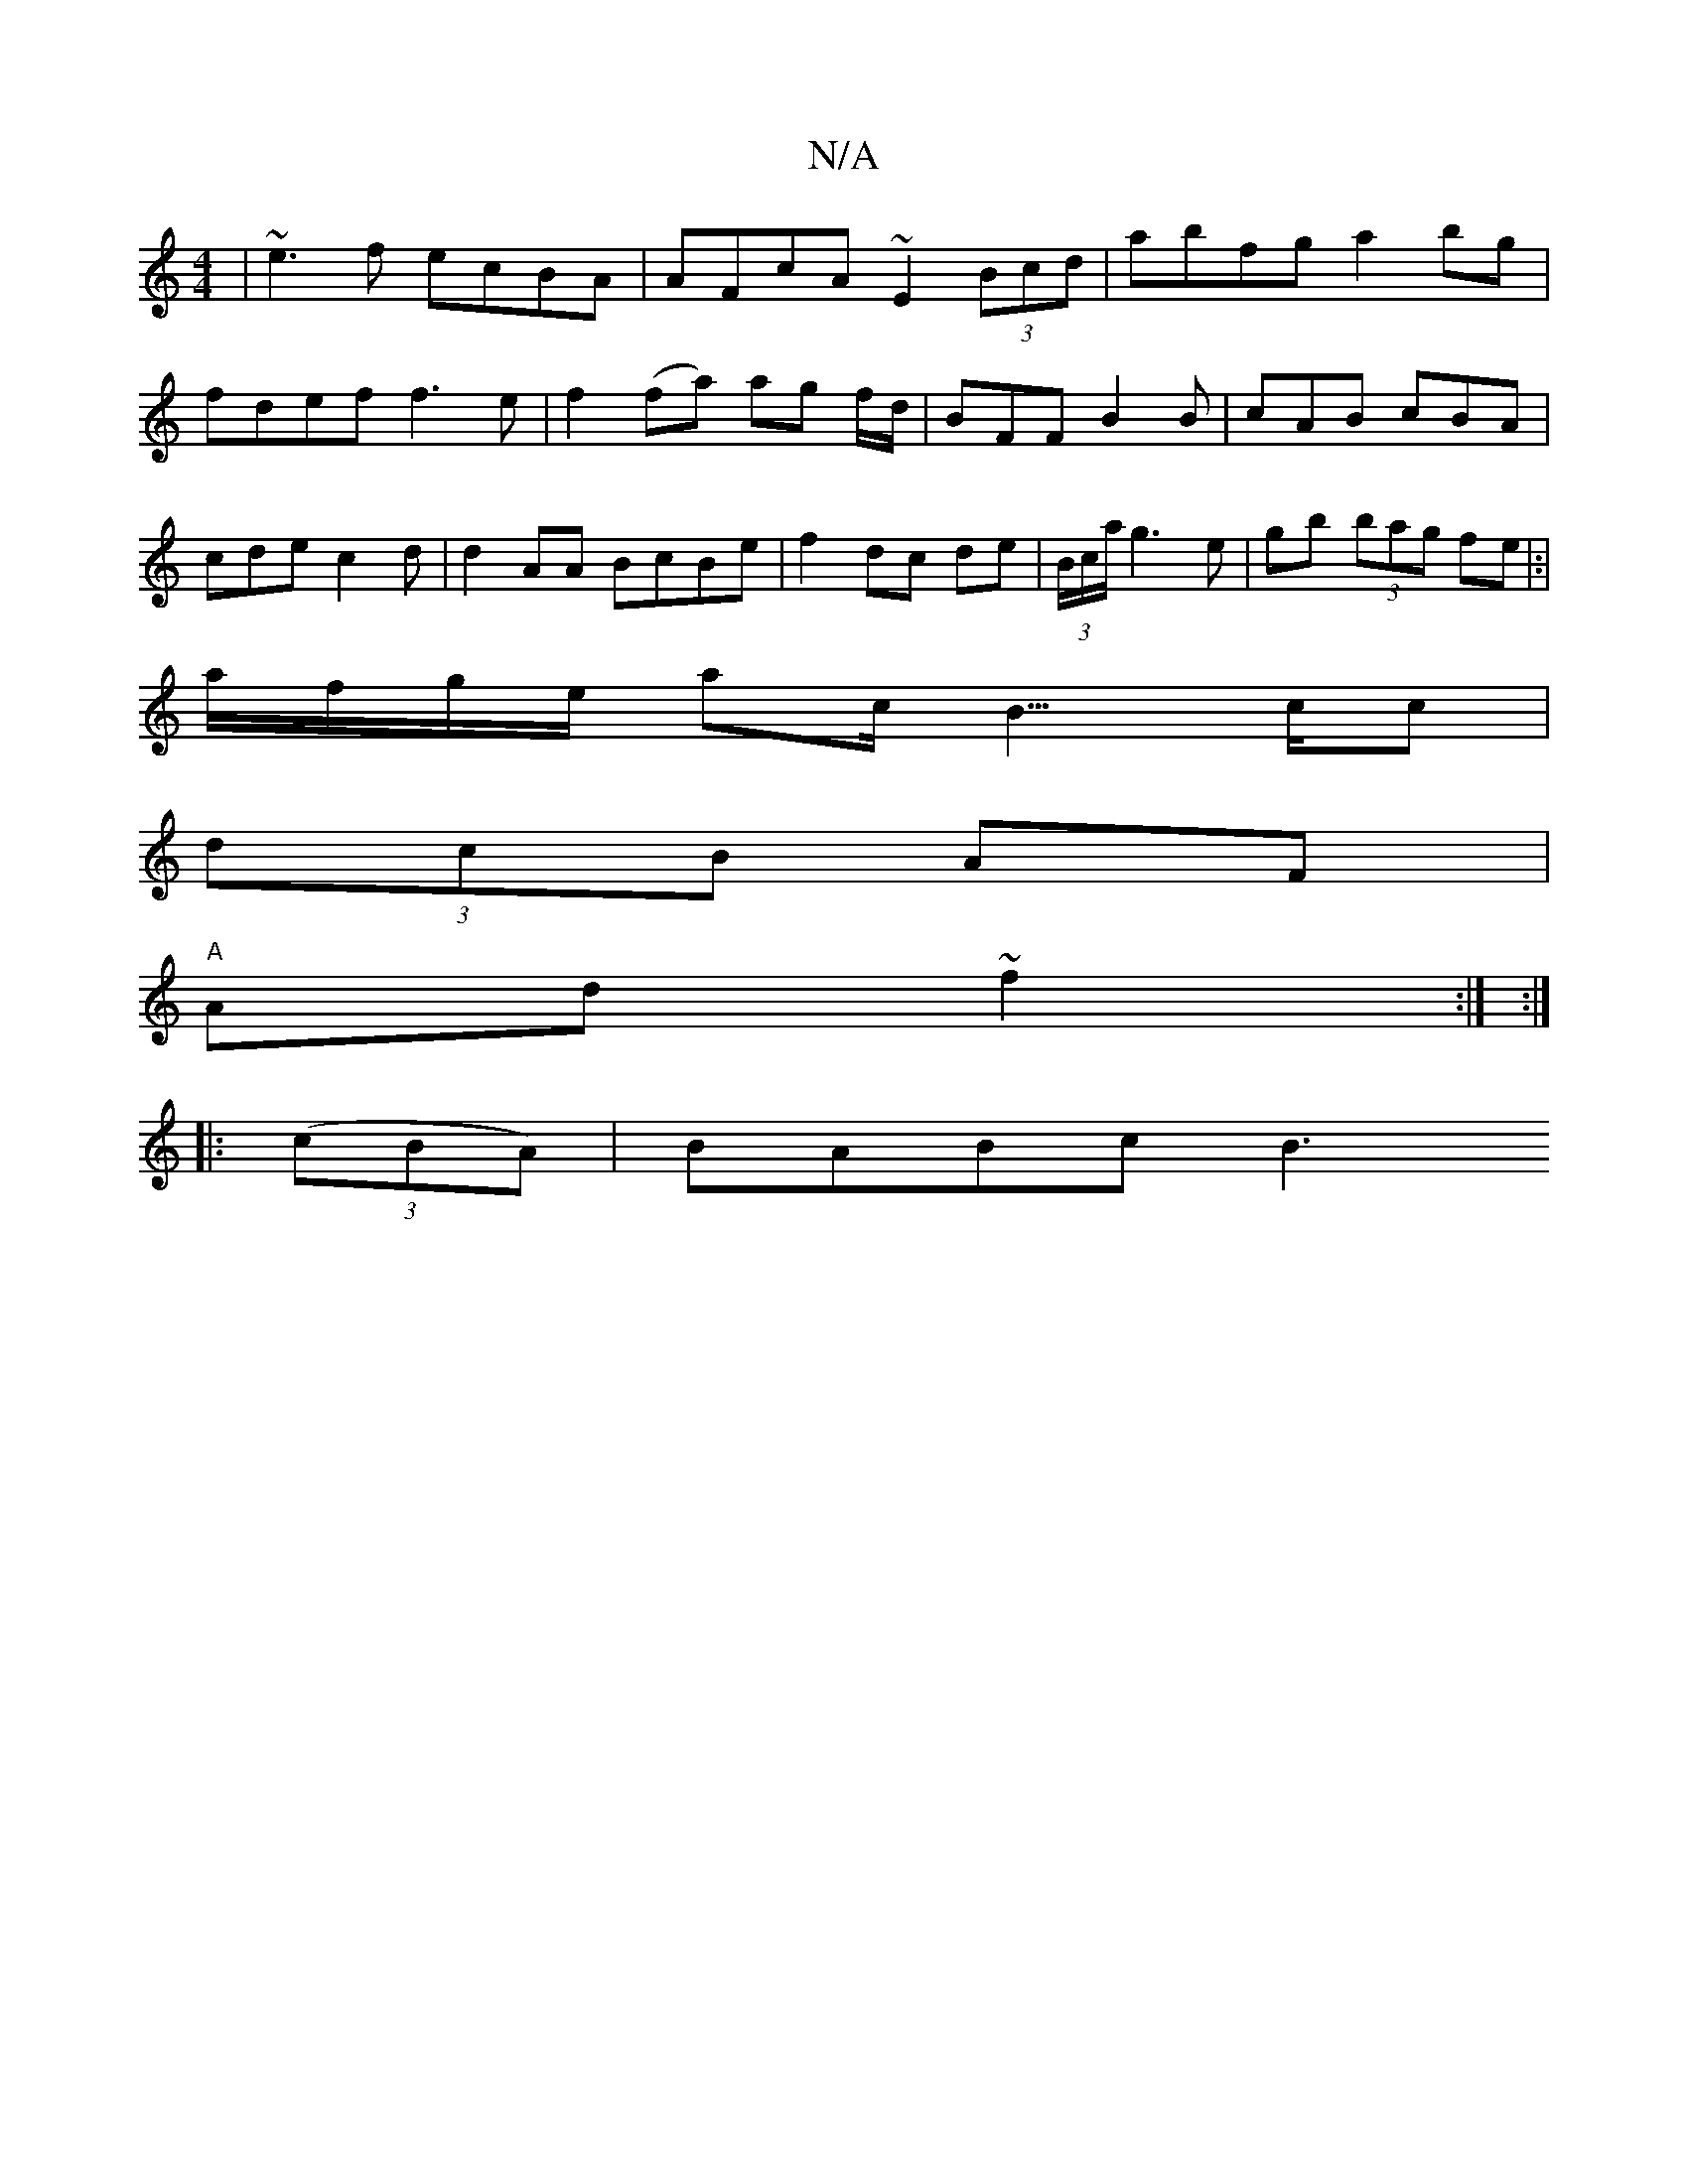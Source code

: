 X:1
T:N/A
M:4/4
R:N/A
K:Cmajor
|~e3f ecBA|AFcA ~E2 (3Bcd|abfg a2bg|fdef f3 e|f2 (fa) ag f/d/ | BFF B2 B |cAB cBA|cde c2d|d2AA BcBe|f2dc de|(3B/c/a/ g3e|gb (3bag fe|:|
a/f/g/e/ ac/B3/>cc |
(3dcB AF|
"A"Ad~f2 :| :|
|: ((3cBA)|BABc B3